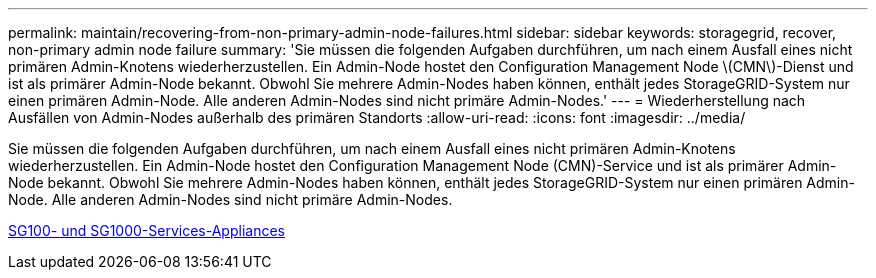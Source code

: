 ---
permalink: maintain/recovering-from-non-primary-admin-node-failures.html 
sidebar: sidebar 
keywords: storagegrid, recover, non-primary admin node failure 
summary: 'Sie müssen die folgenden Aufgaben durchführen, um nach einem Ausfall eines nicht primären Admin-Knotens wiederherzustellen. Ein Admin-Node hostet den Configuration Management Node \(CMN\)-Dienst und ist als primärer Admin-Node bekannt. Obwohl Sie mehrere Admin-Nodes haben können, enthält jedes StorageGRID-System nur einen primären Admin-Node. Alle anderen Admin-Nodes sind nicht primäre Admin-Nodes.' 
---
= Wiederherstellung nach Ausfällen von Admin-Nodes außerhalb des primären Standorts
:allow-uri-read: 
:icons: font
:imagesdir: ../media/


[role="lead"]
Sie müssen die folgenden Aufgaben durchführen, um nach einem Ausfall eines nicht primären Admin-Knotens wiederherzustellen. Ein Admin-Node hostet den Configuration Management Node (CMN)-Service und ist als primärer Admin-Node bekannt. Obwohl Sie mehrere Admin-Nodes haben können, enthält jedes StorageGRID-System nur einen primären Admin-Node. Alle anderen Admin-Nodes sind nicht primäre Admin-Nodes.

xref:../sg100-1000/index.adoc[SG100- und SG1000-Services-Appliances]
